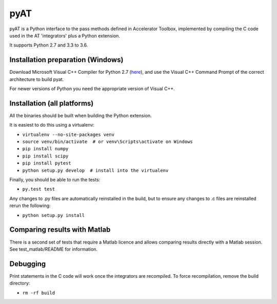 pyAT
====

pyAT is a Python interface to the pass methods defined in Accelerator Toolbox,
implemented by compiling the C code used in the AT 'integrators' plus a Python
extension.

It supports Python 2.7 and 3.3 to 3.6.


Installation preparation (Windows)
----------------------------------

Download Microsoft Visual C++ Compiler for Python 2.7 (`here
<https://www.microsoft.com/en-us/download/details.aspx?id=44266>`_), and use
the Visual C++ Command Prompt of the correct architecture to build pyat.

For newer versions of Python you need the appropriate version of Visual C++.


Installation (all platforms)
----------------------------

All the binaries should be built when building the Python extension.

It is easiest to do this using a virtualenv:

* ``virtualenv --no-site-packages venv``
* ``source venv/bin/activate  # or venv\Scripts\activate on Windows``
* ``pip install numpy``
* ``pip install scipy``
* ``pip install pytest``
* ``python setup.py develop  # install into the virtualenv``

Finally, you should be able to run the tests:

* ``py.test test``

Any changes to .py files are automatically reinstalled in the build, but to
ensure any changes to .c files are reinstalled rerun the following:

* ``python setup.py install``


Comparing results with Matlab
-----------------------------

There is a second set of tests that require a Matlab licence and allows
comparing results directly with a Matlab session.  See test_matlab/README
for information.


Debugging
---------

Print statements in the C code will work once the integrators are
recompiled.  To force recompilation, remove the build directory:

* ``rm -rf build``
